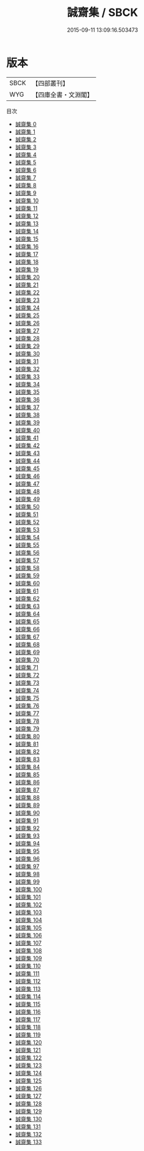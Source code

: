 #+TITLE: 誠齋集 / SBCK

#+DATE: 2015-09-11 13:09:16.503473
* 版本
 |      SBCK|【四部叢刊】  |
 |       WYG|【四庫全書・文淵閣】|
目次
 - [[file:KR4d0266_000.txt][誠齋集 0]]
 - [[file:KR4d0266_001.txt][誠齋集 1]]
 - [[file:KR4d0266_002.txt][誠齋集 2]]
 - [[file:KR4d0266_003.txt][誠齋集 3]]
 - [[file:KR4d0266_004.txt][誠齋集 4]]
 - [[file:KR4d0266_005.txt][誠齋集 5]]
 - [[file:KR4d0266_006.txt][誠齋集 6]]
 - [[file:KR4d0266_007.txt][誠齋集 7]]
 - [[file:KR4d0266_008.txt][誠齋集 8]]
 - [[file:KR4d0266_009.txt][誠齋集 9]]
 - [[file:KR4d0266_010.txt][誠齋集 10]]
 - [[file:KR4d0266_011.txt][誠齋集 11]]
 - [[file:KR4d0266_012.txt][誠齋集 12]]
 - [[file:KR4d0266_013.txt][誠齋集 13]]
 - [[file:KR4d0266_014.txt][誠齋集 14]]
 - [[file:KR4d0266_015.txt][誠齋集 15]]
 - [[file:KR4d0266_016.txt][誠齋集 16]]
 - [[file:KR4d0266_017.txt][誠齋集 17]]
 - [[file:KR4d0266_018.txt][誠齋集 18]]
 - [[file:KR4d0266_019.txt][誠齋集 19]]
 - [[file:KR4d0266_020.txt][誠齋集 20]]
 - [[file:KR4d0266_021.txt][誠齋集 21]]
 - [[file:KR4d0266_022.txt][誠齋集 22]]
 - [[file:KR4d0266_023.txt][誠齋集 23]]
 - [[file:KR4d0266_024.txt][誠齋集 24]]
 - [[file:KR4d0266_025.txt][誠齋集 25]]
 - [[file:KR4d0266_026.txt][誠齋集 26]]
 - [[file:KR4d0266_027.txt][誠齋集 27]]
 - [[file:KR4d0266_028.txt][誠齋集 28]]
 - [[file:KR4d0266_029.txt][誠齋集 29]]
 - [[file:KR4d0266_030.txt][誠齋集 30]]
 - [[file:KR4d0266_031.txt][誠齋集 31]]
 - [[file:KR4d0266_032.txt][誠齋集 32]]
 - [[file:KR4d0266_033.txt][誠齋集 33]]
 - [[file:KR4d0266_034.txt][誠齋集 34]]
 - [[file:KR4d0266_035.txt][誠齋集 35]]
 - [[file:KR4d0266_036.txt][誠齋集 36]]
 - [[file:KR4d0266_037.txt][誠齋集 37]]
 - [[file:KR4d0266_038.txt][誠齋集 38]]
 - [[file:KR4d0266_039.txt][誠齋集 39]]
 - [[file:KR4d0266_040.txt][誠齋集 40]]
 - [[file:KR4d0266_041.txt][誠齋集 41]]
 - [[file:KR4d0266_042.txt][誠齋集 42]]
 - [[file:KR4d0266_043.txt][誠齋集 43]]
 - [[file:KR4d0266_044.txt][誠齋集 44]]
 - [[file:KR4d0266_045.txt][誠齋集 45]]
 - [[file:KR4d0266_046.txt][誠齋集 46]]
 - [[file:KR4d0266_047.txt][誠齋集 47]]
 - [[file:KR4d0266_048.txt][誠齋集 48]]
 - [[file:KR4d0266_049.txt][誠齋集 49]]
 - [[file:KR4d0266_050.txt][誠齋集 50]]
 - [[file:KR4d0266_051.txt][誠齋集 51]]
 - [[file:KR4d0266_052.txt][誠齋集 52]]
 - [[file:KR4d0266_053.txt][誠齋集 53]]
 - [[file:KR4d0266_054.txt][誠齋集 54]]
 - [[file:KR4d0266_055.txt][誠齋集 55]]
 - [[file:KR4d0266_056.txt][誠齋集 56]]
 - [[file:KR4d0266_057.txt][誠齋集 57]]
 - [[file:KR4d0266_058.txt][誠齋集 58]]
 - [[file:KR4d0266_059.txt][誠齋集 59]]
 - [[file:KR4d0266_060.txt][誠齋集 60]]
 - [[file:KR4d0266_061.txt][誠齋集 61]]
 - [[file:KR4d0266_062.txt][誠齋集 62]]
 - [[file:KR4d0266_063.txt][誠齋集 63]]
 - [[file:KR4d0266_064.txt][誠齋集 64]]
 - [[file:KR4d0266_065.txt][誠齋集 65]]
 - [[file:KR4d0266_066.txt][誠齋集 66]]
 - [[file:KR4d0266_067.txt][誠齋集 67]]
 - [[file:KR4d0266_068.txt][誠齋集 68]]
 - [[file:KR4d0266_069.txt][誠齋集 69]]
 - [[file:KR4d0266_070.txt][誠齋集 70]]
 - [[file:KR4d0266_071.txt][誠齋集 71]]
 - [[file:KR4d0266_072.txt][誠齋集 72]]
 - [[file:KR4d0266_073.txt][誠齋集 73]]
 - [[file:KR4d0266_074.txt][誠齋集 74]]
 - [[file:KR4d0266_075.txt][誠齋集 75]]
 - [[file:KR4d0266_076.txt][誠齋集 76]]
 - [[file:KR4d0266_077.txt][誠齋集 77]]
 - [[file:KR4d0266_078.txt][誠齋集 78]]
 - [[file:KR4d0266_079.txt][誠齋集 79]]
 - [[file:KR4d0266_080.txt][誠齋集 80]]
 - [[file:KR4d0266_081.txt][誠齋集 81]]
 - [[file:KR4d0266_082.txt][誠齋集 82]]
 - [[file:KR4d0266_083.txt][誠齋集 83]]
 - [[file:KR4d0266_084.txt][誠齋集 84]]
 - [[file:KR4d0266_085.txt][誠齋集 85]]
 - [[file:KR4d0266_086.txt][誠齋集 86]]
 - [[file:KR4d0266_087.txt][誠齋集 87]]
 - [[file:KR4d0266_088.txt][誠齋集 88]]
 - [[file:KR4d0266_089.txt][誠齋集 89]]
 - [[file:KR4d0266_090.txt][誠齋集 90]]
 - [[file:KR4d0266_091.txt][誠齋集 91]]
 - [[file:KR4d0266_092.txt][誠齋集 92]]
 - [[file:KR4d0266_093.txt][誠齋集 93]]
 - [[file:KR4d0266_094.txt][誠齋集 94]]
 - [[file:KR4d0266_095.txt][誠齋集 95]]
 - [[file:KR4d0266_096.txt][誠齋集 96]]
 - [[file:KR4d0266_097.txt][誠齋集 97]]
 - [[file:KR4d0266_098.txt][誠齋集 98]]
 - [[file:KR4d0266_099.txt][誠齋集 99]]
 - [[file:KR4d0266_100.txt][誠齋集 100]]
 - [[file:KR4d0266_101.txt][誠齋集 101]]
 - [[file:KR4d0266_102.txt][誠齋集 102]]
 - [[file:KR4d0266_103.txt][誠齋集 103]]
 - [[file:KR4d0266_104.txt][誠齋集 104]]
 - [[file:KR4d0266_105.txt][誠齋集 105]]
 - [[file:KR4d0266_106.txt][誠齋集 106]]
 - [[file:KR4d0266_107.txt][誠齋集 107]]
 - [[file:KR4d0266_108.txt][誠齋集 108]]
 - [[file:KR4d0266_109.txt][誠齋集 109]]
 - [[file:KR4d0266_110.txt][誠齋集 110]]
 - [[file:KR4d0266_111.txt][誠齋集 111]]
 - [[file:KR4d0266_112.txt][誠齋集 112]]
 - [[file:KR4d0266_113.txt][誠齋集 113]]
 - [[file:KR4d0266_114.txt][誠齋集 114]]
 - [[file:KR4d0266_115.txt][誠齋集 115]]
 - [[file:KR4d0266_116.txt][誠齋集 116]]
 - [[file:KR4d0266_117.txt][誠齋集 117]]
 - [[file:KR4d0266_118.txt][誠齋集 118]]
 - [[file:KR4d0266_119.txt][誠齋集 119]]
 - [[file:KR4d0266_120.txt][誠齋集 120]]
 - [[file:KR4d0266_121.txt][誠齋集 121]]
 - [[file:KR4d0266_122.txt][誠齋集 122]]
 - [[file:KR4d0266_123.txt][誠齋集 123]]
 - [[file:KR4d0266_124.txt][誠齋集 124]]
 - [[file:KR4d0266_125.txt][誠齋集 125]]
 - [[file:KR4d0266_126.txt][誠齋集 126]]
 - [[file:KR4d0266_127.txt][誠齋集 127]]
 - [[file:KR4d0266_128.txt][誠齋集 128]]
 - [[file:KR4d0266_129.txt][誠齋集 129]]
 - [[file:KR4d0266_130.txt][誠齋集 130]]
 - [[file:KR4d0266_131.txt][誠齋集 131]]
 - [[file:KR4d0266_132.txt][誠齋集 132]]
 - [[file:KR4d0266_133.txt][誠齋集 133]]
